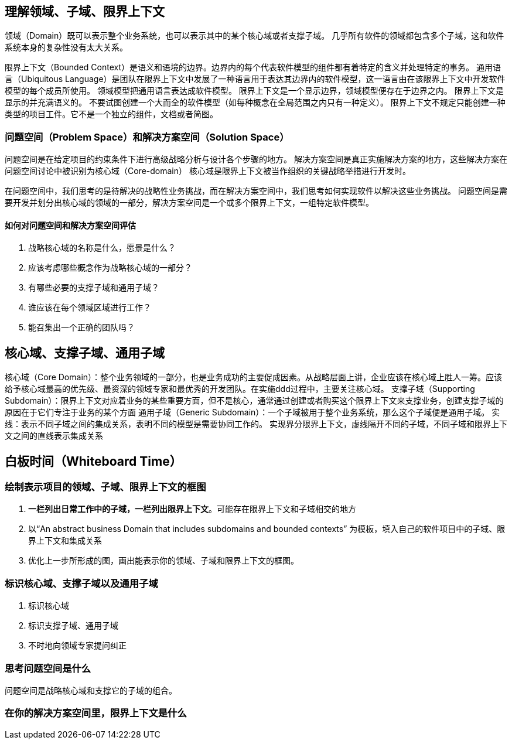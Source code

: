 
== 理解领域、子域、限界上下文

领域（Domain）既可以表示整个业务系统，也可以表示其中的某个核心域或者支撑子域。
几乎所有软件的领域都包含多个子域，这和软件系统本身的复杂性没有太大关系。

限界上下文（Bounded Context）是语义和语境的边界。边界内的每个代表软件模型的组件都有着特定的含义并处理特定的事务。
通用语言（Ubiquitous Language）是团队在限界上下文中发展了一种语言用于表达其边界内的软件模型，这一语言由在该限界上下文中开发软件模型的每个成员所使用。
领域模型把通用语言表达成软件模型。
限界上下文是一个显示边界，领域模型便存在于边界之内。
限界上下文是显示的并充满语义的。
不要试图创建一个大而全的软件模型（如每种概念在全局范围之内只有一种定义）。
限界上下文不规定只能创建一种类型的项目工件。它不是一个独立的组件，文档或者简图。

=== 问题空间（Problem Space）和解决方案空间（Solution Space）
问题空间是在给定项目的约束条件下进行高级战略分析与设计各个步骤的地方。
解决方案空间是真正实施解决方案的地方，这些解决方案在问题空间讨论中被识别为核心域（Core-domain）
核心域是限界上下文被当作组织的关键战略举措进行开发时。

在问题空间中，我们思考的是待解决的战略性业务挑战，而在解决方案空间中，我们思考如何实现软件以解决这些业务挑战。
问题空间是需要开发并划分出核心域的领域的一部分，解决方案空间是一个或多个限界上下文，一组特定软件模型。

==== 如何对问题空间和解决方案空间评估
. 战略核心域的名称是什么，愿景是什么？
. 应该考虑哪些概念作为战略核心域的一部分？
. 有哪些必要的支撑子域和通用子域？
. 谁应该在每个领域区域进行工作？
. 能召集出一个正确的团队吗？


== 核心域、支撑子域、通用子域
核心域（Core Domain）：整个业务领域的一部分，也是业务成功的主要促成因素。从战略层面上讲，企业应该在核心域上胜人一筹。应该给予核心域最高的优先级、最资深的领域专家和最优秀的开发团队。在实施ddd过程中，主要关注核心域。
支撑子域（Supporting Subdomain）：限界上下文对应着业务的某些重要方面，但不是核心，通常通过创建或者购买这个限界上下文来支撑业务，创建支撑子域的原因在于它们专注于业务的某个方面
通用子域（Generic Subdomain）：一个子域被用于整个业务系统，那么这个子域便是通用子域。
实线：表示不同子域之间的集成关系，表明不同的模型是需要协同工作的。
实现界分限界上下文，虚线隔开不同的子域，不同子域和限界上下文之间的直线表示集成关系



== 白板时间（Whiteboard Time）

=== 绘制表示项目的领域、子域、限界上下文的框图
. *一栏列出日常工作中的子域，一栏列出限界上下文*。可能存在限界上下文和子域相交的地方
. 以“An abstract business Domain that includes subdomains and bounded contexts” 为模板，填入自己的软件项目中的子域、限界上下文和集成关系
. 优化上一步所形成的图，画出能表示你的领域、子域和限界上下文的框图。

=== 标识核心域、支撑子域以及通用子域
. 标识核心域
. 标识支撑子域、通用子域
. 不时地向领域专家提问纠正

=== 思考问题空间是什么
问题空间是战略核心域和支撑它的子域的组合。

=== 在你的解决方案空间里，限界上下文是什么